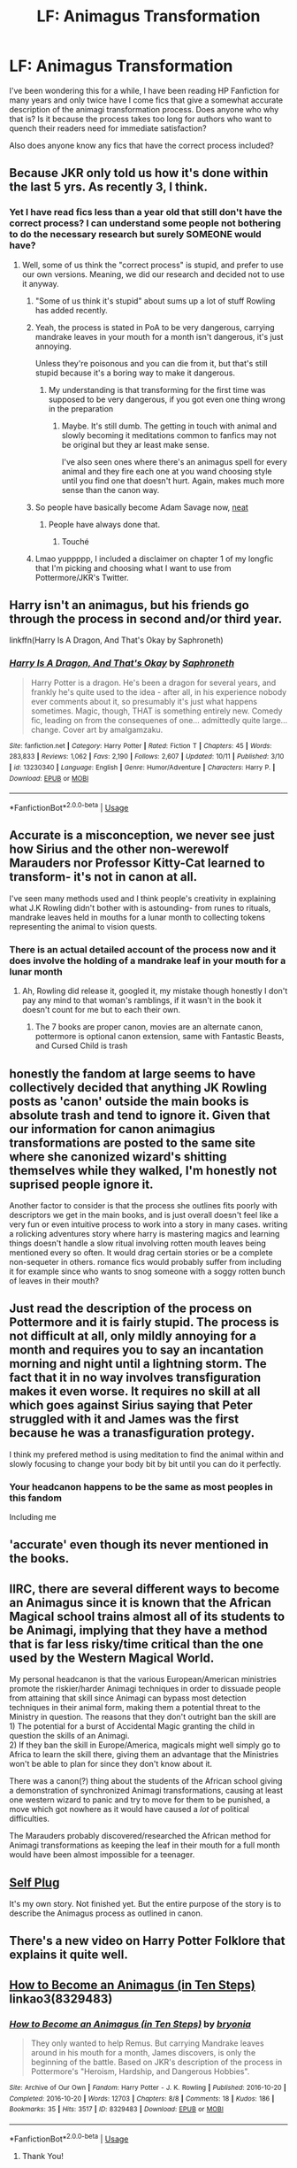 #+TITLE: LF: Animagus Transformation

* LF: Animagus Transformation
:PROPERTIES:
:Author: FireandBl00d7
:Score: 28
:DateUnix: 1573159568.0
:DateShort: 2019-Nov-08
:FlairText: Discussion
:END:
I've been wondering this for a while, I have been reading HP Fanfiction for many years and only twice have I come fics that give a somewhat accurate description of the animagi transformation process. Does anyone who why that is? Is it because the process takes too long for authors who want to quench their readers need for immediate satisfaction?

Also does anyone know any fics that have the correct process included?


** Because JKR only told us how it's done within the last 5 yrs. As recently 3, I think.
:PROPERTIES:
:Author: Ash_Lestrange
:Score: 32
:DateUnix: 1573160011.0
:DateShort: 2019-Nov-08
:END:

*** Yet I have read fics less than a year old that still don't have the correct process? I can understand some people not bothering to do the necessary research but surely SOMEONE would have?
:PROPERTIES:
:Author: FireandBl00d7
:Score: 5
:DateUnix: 1573160250.0
:DateShort: 2019-Nov-08
:END:

**** Well, some of us think the "correct process" is stupid, and prefer to use our own versions. Meaning, we did our research and decided not to use it anyway.
:PROPERTIES:
:Author: Starfox5
:Score: 39
:DateUnix: 1573160663.0
:DateShort: 2019-Nov-08
:END:

***** "Some of us think it's stupid" about sums up a lot of stuff Rowling has added recently.
:PROPERTIES:
:Author: The379thHero
:Score: 38
:DateUnix: 1573163187.0
:DateShort: 2019-Nov-08
:END:


***** Yeah, the process is stated in PoA to be very dangerous, carrying mandrake leaves in your mouth for a month isn't dangerous, it's just annoying.

Unless they're poisonous and you can die from it, but that's still stupid because it's a boring way to make it dangerous.
:PROPERTIES:
:Author: corwinicewolf
:Score: 16
:DateUnix: 1573170121.0
:DateShort: 2019-Nov-08
:END:

****** My understanding is that transforming for the first time was supposed to be very dangerous, if you got even one thing wrong in the preparation
:PROPERTIES:
:Author: Tsorovar
:Score: 4
:DateUnix: 1573189137.0
:DateShort: 2019-Nov-08
:END:

******* Maybe. It's still dumb. The getting in touch with animal and slowly becoming it meditations common to fanfics may not be original but they ar least make sense.

I've also seen ones where there's an animagus spell for every animal and they fire each one at you wand choosing style until you find one that doesn't hurt. Again, makes much more sense than the canon way.
:PROPERTIES:
:Author: corwinicewolf
:Score: 7
:DateUnix: 1573189827.0
:DateShort: 2019-Nov-08
:END:


***** So people have basically become Adam Savage now, [[https://www.youtube.com/watch?v=W8qcccZy03s][neat]]
:PROPERTIES:
:Author: Luftenwaffe
:Score: 5
:DateUnix: 1573172468.0
:DateShort: 2019-Nov-08
:END:

****** People have always done that.
:PROPERTIES:
:Author: corwinicewolf
:Score: 3
:DateUnix: 1573189910.0
:DateShort: 2019-Nov-08
:END:

******* Touché
:PROPERTIES:
:Author: Luftenwaffe
:Score: 3
:DateUnix: 1573217735.0
:DateShort: 2019-Nov-08
:END:


***** Lmao yuppppp, I included a disclaimer on chapter 1 of my longfic that I'm picking and choosing what I want to use from Pottermore/JKR's Twitter.
:PROPERTIES:
:Author: funniefriend1245
:Score: 4
:DateUnix: 1573171771.0
:DateShort: 2019-Nov-08
:END:


** Harry isn't an animagus, but his friends go through the process in second and/or third year.

linkffn(Harry Is A Dragon, And That's Okay by Saphroneth)
:PROPERTIES:
:Author: FavChanger
:Score: 12
:DateUnix: 1573164768.0
:DateShort: 2019-Nov-08
:END:

*** [[https://www.fanfiction.net/s/13230340/1/][*/Harry Is A Dragon, And That's Okay/*]] by [[https://www.fanfiction.net/u/2996114/Saphroneth][/Saphroneth/]]

#+begin_quote
  Harry Potter is a dragon. He's been a dragon for several years, and frankly he's quite used to the idea - after all, in his experience nobody ever comments about it, so presumably it's just what happens sometimes. Magic, though, THAT is something entirely new. Comedy fic, leading on from the consequenes of one... admittedly quite large... change. Cover art by amalgamzaku.
#+end_quote

^{/Site/:} ^{fanfiction.net} ^{*|*} ^{/Category/:} ^{Harry} ^{Potter} ^{*|*} ^{/Rated/:} ^{Fiction} ^{T} ^{*|*} ^{/Chapters/:} ^{45} ^{*|*} ^{/Words/:} ^{283,833} ^{*|*} ^{/Reviews/:} ^{1,062} ^{*|*} ^{/Favs/:} ^{2,190} ^{*|*} ^{/Follows/:} ^{2,607} ^{*|*} ^{/Updated/:} ^{10/11} ^{*|*} ^{/Published/:} ^{3/10} ^{*|*} ^{/id/:} ^{13230340} ^{*|*} ^{/Language/:} ^{English} ^{*|*} ^{/Genre/:} ^{Humor/Adventure} ^{*|*} ^{/Characters/:} ^{Harry} ^{P.} ^{*|*} ^{/Download/:} ^{[[http://www.ff2ebook.com/old/ffn-bot/index.php?id=13230340&source=ff&filetype=epub][EPUB]]} ^{or} ^{[[http://www.ff2ebook.com/old/ffn-bot/index.php?id=13230340&source=ff&filetype=mobi][MOBI]]}

--------------

*FanfictionBot*^{2.0.0-beta} | [[https://github.com/tusing/reddit-ffn-bot/wiki/Usage][Usage]]
:PROPERTIES:
:Author: FanfictionBot
:Score: 5
:DateUnix: 1573164782.0
:DateShort: 2019-Nov-08
:END:


** Accurate is a misconception, we never see just how Sirius and the other non-werewolf Marauders nor Professor Kitty-Cat learned to transform- it's not in canon at all.

I've seen many methods used and I think people's creativity in explaining what J.K Rowling didn't bother with is astounding- from runes to rituals, mandrake leaves held in mouths for a lunar month to collecting tokens representing the animal to vision quests.
:PROPERTIES:
:Author: SneezeOnMyPenis
:Score: 9
:DateUnix: 1573159864.0
:DateShort: 2019-Nov-08
:END:

*** There is an actual detailed account of the process now and it does involve the holding of a mandrake leaf in your mouth for a lunar month
:PROPERTIES:
:Author: FireandBl00d7
:Score: 4
:DateUnix: 1573160385.0
:DateShort: 2019-Nov-08
:END:

**** Ah, Rowling did release it, googled it, my mistake though honestly I don't pay any mind to that woman's ramblings, if it wasn't in the book it doesn't count for me but to each their own.
:PROPERTIES:
:Author: SneezeOnMyPenis
:Score: 16
:DateUnix: 1573160759.0
:DateShort: 2019-Nov-08
:END:

***** The 7 books are proper canon, movies are an alternate canon, pottermore is optional canon extension, same with Fantastic Beasts, and Cursed Child is trash
:PROPERTIES:
:Author: The379thHero
:Score: 18
:DateUnix: 1573163262.0
:DateShort: 2019-Nov-08
:END:


** honestly the fandom at large seems to have collectively decided that anything JK Rowling posts as 'canon' outside the main books is absolute trash and tend to ignore it. Given that our information for canon animagius transformations are posted to the same site where she canonized wizard's shitting themselves while they walked, I'm honestly not suprised people ignore it.

Another factor to consider is that the process she outlines fits poorly with descriptors we get in the main books, and is just overall doesn't feel like a very fun or even intuitive process to work into a story in many cases. writing a rolicking adventures story where harry is mastering magics and learning things doesn't handle a slow ritual involving rotten mouth leaves being mentioned every so often. It would drag certain stories or be a complete non-sequeter in others. romance fics would probably suffer from including it for example since who wants to snog someone with a soggy rotten bunch of leaves in their mouth?
:PROPERTIES:
:Author: NeonicBeast
:Score: 3
:DateUnix: 1573201411.0
:DateShort: 2019-Nov-08
:END:


** Just read the description of the process on Pottermore and it is fairly stupid. The process is not difficult at all, only mildly annoying for a month and requires you to say an incantation morning and night until a lightning storm. The fact that it in no way involves transfiguration makes it even worse. It requires no skill at all which goes against Sirius saying that Peter struggled with it and James was the first because he was a tranasfiguration protegy.

I think my prefered method is using meditation to find the animal within and slowly focusing to change your body bit by bit until you can do it perfectly.
:PROPERTIES:
:Author: jasoneill23
:Score: 3
:DateUnix: 1573203061.0
:DateShort: 2019-Nov-08
:END:

*** Your headcanon happens to be the same as most peoples in this fandom

Including me
:PROPERTIES:
:Author: Erkkifloof
:Score: 2
:DateUnix: 1579613759.0
:DateShort: 2020-Jan-21
:END:


** 'accurate' even though its never mentioned in the books.
:PROPERTIES:
:Author: CorruptedFlame
:Score: 3
:DateUnix: 1573188104.0
:DateShort: 2019-Nov-08
:END:


** IIRC, there are several different ways to become an Animagus since it is known that the African Magical school trains almost all of its students to be Animagi, implying that they have a method that is far less risky/time critical than the one used by the Western Magical World.

My personal headcanon is that the various European/American ministries promote the riskier/harder Animagi techniques in order to dissuade people from attaining that skill since Animagi can bypass most detection techniques in their animal form, making them a potential threat to the Ministry in question. The reasons that they don't outright ban the skill are\\
1) The potential for a burst of Accidental Magic granting the child in question the skills of an Animagi.\\
2) If they ban the skill in Europe/America, magicals might well simply go to Africa to learn the skill there, giving them an advantage that the Ministries won't be able to plan for since they don't know about it.

There was a canon(?) thing about the students of the African school giving a demonstration of synchronized Animagi transformations, causing at least one western wizard to panic and try to move for them to be punished, a move which got nowhere as it would have caused a /lot/ of political difficulties.

The Marauders probably discovered/researched the African method for Animagi transformations as keeping the leaf in their mouth for a full month would have been almost impossible for a teenager.
:PROPERTIES:
:Author: BeardInTheDark
:Score: 3
:DateUnix: 1573200913.0
:DateShort: 2019-Nov-08
:END:


** [[https://m.fanfiction.net/s/13412642/1/Amato-Animo-Animato-Animagus][Self Plug]]

It's my own story. Not finished yet. But the entire purpose of the story is to describe the Animagus process as outlined in canon.
:PROPERTIES:
:Author: The_Black_Hart
:Score: 2
:DateUnix: 1573166936.0
:DateShort: 2019-Nov-08
:END:


** There's a new video on Harry Potter Folklore that explains it quite well.
:PROPERTIES:
:Score: 2
:DateUnix: 1573167345.0
:DateShort: 2019-Nov-08
:END:


** [[https://archiveofourown.org/works/8329483][How to Become an Animagus (in Ten Steps)]] linkao3(8329483)
:PROPERTIES:
:Author: siderumincaelo
:Score: 1
:DateUnix: 1573163399.0
:DateShort: 2019-Nov-08
:END:

*** [[https://archiveofourown.org/works/8329483][*/How to Become an Animagus (in Ten Steps)/*]] by [[https://www.archiveofourown.org/users/bryonia/pseuds/bryonia][/bryonia/]]

#+begin_quote
  They only wanted to help Remus. But carrying Mandrake leaves around in his mouth for a month, James discovers, is only the beginning of the battle. Based on JKR's description of the process in Pottermore's "Heroism, Hardship, and Dangerous Hobbies".
#+end_quote

^{/Site/:} ^{Archive} ^{of} ^{Our} ^{Own} ^{*|*} ^{/Fandom/:} ^{Harry} ^{Potter} ^{-} ^{J.} ^{K.} ^{Rowling} ^{*|*} ^{/Published/:} ^{2016-10-20} ^{*|*} ^{/Completed/:} ^{2016-10-20} ^{*|*} ^{/Words/:} ^{12703} ^{*|*} ^{/Chapters/:} ^{8/8} ^{*|*} ^{/Comments/:} ^{18} ^{*|*} ^{/Kudos/:} ^{186} ^{*|*} ^{/Bookmarks/:} ^{35} ^{*|*} ^{/Hits/:} ^{3517} ^{*|*} ^{/ID/:} ^{8329483} ^{*|*} ^{/Download/:} ^{[[https://archiveofourown.org/downloads/8329483/How%20to%20Become%20an.epub?updated_at=1554209879][EPUB]]} ^{or} ^{[[https://archiveofourown.org/downloads/8329483/How%20to%20Become%20an.mobi?updated_at=1554209879][MOBI]]}

--------------

*FanfictionBot*^{2.0.0-beta} | [[https://github.com/tusing/reddit-ffn-bot/wiki/Usage][Usage]]
:PROPERTIES:
:Author: FanfictionBot
:Score: 2
:DateUnix: 1573163418.0
:DateShort: 2019-Nov-08
:END:

**** Thank You!
:PROPERTIES:
:Author: FireandBl00d7
:Score: 1
:DateUnix: 1573164318.0
:DateShort: 2019-Nov-08
:END:
